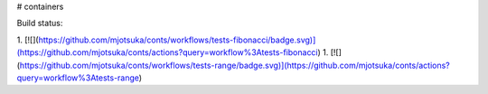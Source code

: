 # containers

Build status:

1. [![](https://github.com/mjotsuka/conts/workflows/tests-fibonacci/badge.svg)](https://github.com/mjotsuka/conts/actions?query=workflow%3Atests-fibonacci)
1. [![](https://github.com/mjotsuka/conts/workflows/tests-range/badge.svg)](https://github.com/mjotsuka/conts/actions?query=workflow%3Atests-range)


